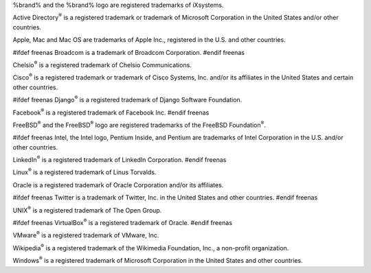 %brand% and the %brand% logo are registered trademarks of iXsystems.

Active Directory\ :sup:`®` is a registered trademark or trademark of
Microsoft Corporation in the United States and/or other countries.

Apple, Mac and Mac OS are trademarks of Apple Inc., registered in the
U.S. and other countries.

#ifdef freenas
Broadcom is a trademark of Broadcom Corporation.
#endif freenas

Chelsio\ :sup:`®` is a registered trademark of Chelsio Communications.

Cisco\ :sup:`®` is a registered trademark or trademark of Cisco
Systems, Inc. and/or its affiliates in the United States and certain
other countries.

#ifdef freenas
Django\ :sup:`®` is a registered trademark of Django Software
Foundation.

Facebook\ :sup:`®` is a registered trademark of Facebook Inc.
#endif freenas

FreeBSD\ :sup:`®` and the FreeBSD\ :sup:`®` logo are registered
trademarks of the FreeBSD Foundation\ :sup:`®`.

#ifdef freenas
Intel, the Intel logo, Pentium Inside, and Pentium are trademarks of
Intel Corporation in the U.S. and/or other countries.

LinkedIn\ :sup:`®` is a registered trademark of LinkedIn Corporation.
#endif freenas

Linux\ :sup:`®` is a registered trademark of Linus Torvalds.

Oracle is a registered trademark of Oracle Corporation and/or its
affiliates.

#ifdef freenas
Twitter is a trademark of Twitter, Inc. in the United States and other
countries.
#endif freenas

UNIX\ :sup:`®` is a registered trademark of The Open Group.

#ifdef freenas
VirtualBox\ :sup:`®` is a registered trademark of Oracle.
#endif freenas

VMware\ :sup:`®` is a registered trademark of VMware, Inc.

Wikipedia\ :sup:`®` is a registered trademark of the Wikimedia
Foundation, Inc., a non-profit organization.

Windows\ :sup:`®` is a registered trademark of Microsoft Corporation
in the United States and other countries.
